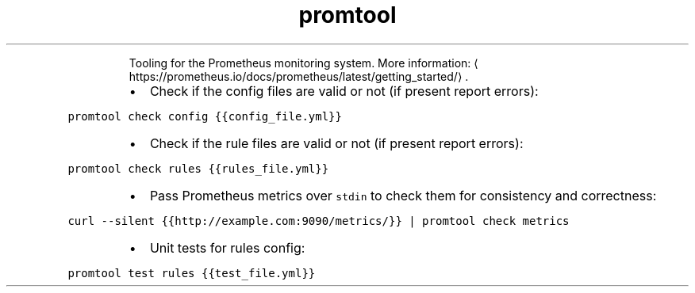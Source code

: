 .TH promtool
.PP
.RS
Tooling for the Prometheus monitoring system.
More information: \[la]https://prometheus.io/docs/prometheus/latest/getting_started/\[ra]\&.
.RE
.RS
.IP \(bu 2
Check if the config files are valid or not (if present report errors):
.RE
.PP
\fB\fCpromtool check config {{config_file.yml}}\fR
.RS
.IP \(bu 2
Check if the rule files are valid or not (if present report errors):
.RE
.PP
\fB\fCpromtool check rules {{rules_file.yml}}\fR
.RS
.IP \(bu 2
Pass Prometheus metrics over \fB\fCstdin\fR to check them for consistency and correctness:
.RE
.PP
\fB\fCcurl \-\-silent {{http://example.com:9090/metrics/}} | promtool check metrics\fR
.RS
.IP \(bu 2
Unit tests for rules config:
.RE
.PP
\fB\fCpromtool test rules {{test_file.yml}}\fR
